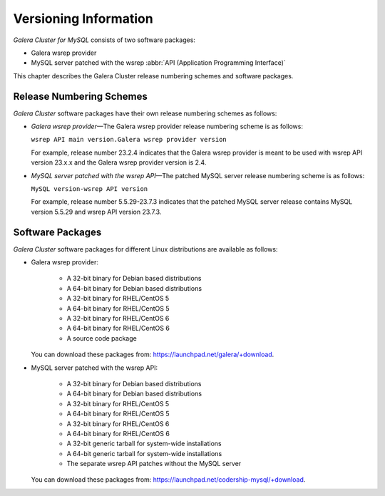 ================================
 Versioning Information
================================
.. _`Versioning Information`:

*Galera Cluster for MySQL* consists of two software packages:

- Galera wsrep provider
- MySQL server patched with the wsrep
  :abbr:`API (Application Programming Interface)`

This chapter describes the Galera Cluster
release numbering schemes and software packages.

---------------------------
 Release Numbering Schemes
---------------------------

*Galera Cluster* software packages have
their own release numbering schemes as follows:

- *Galera wsrep provider* |---| The Galera wsrep provider release
  numbering scheme is as follows:
  
  ``wsrep API main version.Galera wsrep provider version``
  
  For example, release number 23.2.4 indicates that the Galera
  wsrep provider is meant to be used with wsrep API version
  23.x.x and the Galera wsrep provider version is 2.4.
- *MySQL server patched with the wsrep API* |---| The patched
  MySQL server release numbering scheme is as follows:
  
  ``MySQL version-wsrep API version``
  
  For example, release number 5.5.29-23.7.3 indicates that
  the patched MySQL server release contains MySQL version
  5.5.29 and wsrep API version 23.7.3.

---------------------------
 Software Packages
---------------------------

.. index::
   single: Software packages
   
.. index::
   single: Linux distributions

*Galera Cluster* software packages for different
Linux distributions are available as follows:

- Galera wsrep provider:

    - A 32-bit binary for Debian based distributions
    - A 64-bit binary for Debian based distributions
    - A 32-bit binary for RHEL/CentOS 5
    - A 64-bit binary for RHEL/CentOS 5
    - A 32-bit binary for RHEL/CentOS 6
    - A 64-bit binary for RHEL/CentOS 6
    - A source code package
  
  You can download these packages from: https://launchpad.net/galera/+download.

- MySQL server patched with the wsrep API:

    - A 32-bit binary for Debian based distributions
    - A 64-bit binary for Debian based distributions
    - A 32-bit binary for RHEL/CentOS 5
    - A 64-bit binary for RHEL/CentOS 5
    - A 32-bit binary for RHEL/CentOS 6
    - A 64-bit binary for RHEL/CentOS 6
    - A 32-bit generic tarball for system-wide installations
    - A 64-bit generic tarball for system-wide installations
    - The separate wsrep API patches without the MySQL server

  You can download these packages from: https://launchpad.net/codership-mysql/+download.

.. |---|   unicode:: U+2014 .. EM DASH
   :trim: